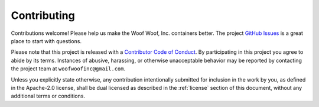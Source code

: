 Contributing
------------
Contributions welcome! Please help us make the Woof Woof, Inc. containers
better. The project `GitHub Issues`_ is a great place to start with questions.

.. _GitHub Issues: https://github.com/woofwoofinc/containers/issues

Please note that this project is released with a `Contributor Code of Conduct`_.
By participating in this project you agree to abide by its terms. Instances of
abusive, harassing, or otherwise unacceptable behavior may be reported by
contacting the project team at ``woofwoofinc@gmail.com``.

.. _Contributor Code of Conduct: http://contributor-covenant.org/version/1/4/

Unless you explicitly state otherwise, any contribution intentionally submitted
for inclusion in the work by you, as defined in the Apache-2.0 license, shall be
dual licensed as described in the :ref:`license` section of this document,
without any additional terms or conditions.
